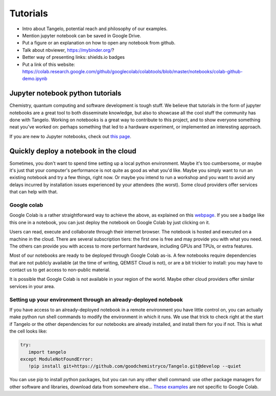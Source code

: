Tutorials
=========

* Intro about Tangelo, potential reach and philosophy of our examples.
* Mention jupyter notebook can be saved in Google Drive.
* Put a figure or an explanation on how to open any notebook from github.
* Talk about nbviewer, https://mybinder.org/?
* Better way of presenting links: shields.io badges
* Put a link of this website: https://colab.research.google.com/github/googlecolab/colabtools/blob/master/notebooks/colab-github-demo.ipynb

Jupyter notebook python tutorials
---------------------------------

Chemistry, quantum computing and software development is tough stuff. We believe that tutorials in the form of jupyter notebooks are
a great tool to both disseminate knowledge, but also to showcase all the cool stuff the community has done with Tangelo.
Working on notebooks is a great way to contribute to this project, and to show everyone something neat you've worked on:
perhaps something that led to a hardware experiment, or implemented an interesting approach.

If you are new to Jupyter notebooks, check out `this page <https://realpython.com/jupyter-notebook-introduction/>`_.


Quickly deploy a notebook in the cloud
--------------------------------------

Sometimes, you don't want to spend time setting up a local python environment. Maybe it's too cumbersome, or maybe it's
just that your computer's performance is not quite as good as what you'd like. Maybe you simply want to run an existing
notebook and try a few things, right now. Or maybe you intend to run a workshop and you want to avoid any delays
incurred by installation issues experienced by your attendees (the worst). Some cloud providers offer services that can
help with that.

Google colab
^^^^^^^^^^^^

.. |gcolab| image:: https://colab.research.google.com/assets/colab-badge.svg

|gcolab|

Google Colab is a rather straightforward way to achieve the above, as explained on this `webpage <https://colab.research.google.com/github/googlecolab/colabtools/blob/master/notebooks/colab-github-demo.ipynb#scrollTo=K-NVg7RjyeTk>`_.
If you see a |gcolab| badge like this one in a notebook, you can just deploy the notebook on Google Colab by just clicking on it.

Users can read, execute and collaborate through their internet browser. The notebook is hosted and executed on a machine
in the cloud. There are several subscription tiers: the first one is free and may provide you with what you need. The
others can provide you with access to more performant hardware, including GPUs and TPUs, or extra features.

Most of our notebooks are ready to be deployed through Google Colab as-is. A few notebooks require dependencies
that are not publicly available (at the time of writing, QEMIST Cloud is not), or are a bit trickier to install: you may
have to contact us to get access to non-public material.

It is possible that Google Colab is not available in your region of the world. Maybe other cloud providers offer similar
services in your area.

Setting up your environment through an already-deployed notebook
^^^^^^^^^^^^^^^^^^^^^^^^^^^^^^^^^^^^^^^^^^^^^^^^^^^^^^^^^^^^^^^^

If you have access to an already-deployed notebook in a remote environment you have little control on, you can actually make python run shell commands to modify
the environment in which it runs. We use that trick to check right at the start if Tangelo or the other dependencies
for our notebooks are already installed, and install them for you if not. This is what the cell looks like:

.. code-block::

   try:
      import tangelo
   except ModuleNotFoundError:
      !pip install git+https://github.com/goodchemistryco/Tangelo.git@develop --quiet

You can use pip to install python packages, but you can run any other shell command: use other package managers for other
software and libraries, download data from somewhere else...
`These examples <https://colab.research.google.com/notebooks/snippets/importing_libraries.ipynb>`_ are not specific to Google Colab.
